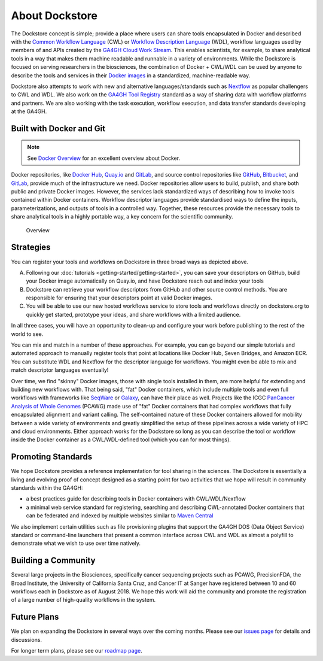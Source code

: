About Dockstore
===============

The Dockstore concept is simple; provide a place where users can share tools encapsulated in Docker and described with the `Common Workflow Language <https://www.commonwl.org/>`__ (CWL) or `Workflow Description Language <https://openwdl.org/>`__ (WDL), workflow languages used by members of and APIs created by the `GA4GH <https://www.ga4gh.org>`__ `Cloud Work Stream <http://ga4gh.cloud/>`__. This enables scientists, for example, to share analytical tools in a way that makes them machine readable and runnable in a variety of environments. While the Dockstore is focused on serving researchers in the biosciences, the combination of Docker + CWL/WDL can be used by anyone to describe the tools and services in their `Docker images <https://docs.docker.com/get-started/overview/#docker-objects>`__ in a standardized, machine-readable way. 

Dockstore also attempts to work with new and alternative languages/standards such as `Nextflow <https://www.nextflow.io/>`__ as popular challengers to CWL and WDL. We also work on the `GA4GH Tool Registry <https://github.com/ga4gh/tool-registry-service-schemas>`__ standard as a way of sharing data with workflow platforms and partners. We are also working with the task execution, workflow execution, and data transfer standards developing at the GA4GH. 

Built with Docker and Git
-------------------------

.. note:: See `Docker Overview <https://docs.docker.com/get-started/overview/>`__ for an excellent overview about Docker.

Docker repositories, like `Docker Hub <https://hub.docker.com/>`__, `Quay.io <https://quay.io/>`__ and `GitLab <https://about.gitlab.com>`__, and source control repositories like `GitHub <https://github.com>`__, `Bitbucket <https://bitbucket.org/>`__, and `GitLab <https://about.gitlab.com>`__, provide much of the infrastructure we need. Docker repositories allow users to build, publish, and share both public and private Docker images. However, the services lack standardized ways of describing how to invoke tools contained within Docker containers. Workflow descriptor languages provide standardised ways to define the inputs, parameterizations, and outputs of tools in a controlled way. Together, these resources provide the necessary tools to share analytical tools in a highly portable way, a key concern for the scientific community. 

.. figure:: /assets/images/docs/Ways_to_get_into_Dockstore.png
   :alt: Overview

   Overview

Strategies
----------

You can register your tools and workflows on Dockstore in three broad
ways as depicted above.

A) Following our
   :doc:`tutorials <getting-started/getting-started>`,
   you can save your descriptors on GitHub, build your Docker image
   automatically on Quay.io, and have Dockstore reach out and index your
   tools

B) Dockstore can retrieve your workflow descriptors from GitHub and
   other source control methods. You are responsible for ensuring that
   your descriptors point at valid Docker images.

C) You will be able to use our new hosted workflows service to store
   tools and workflows directly on dockstore.org to quickly get started,
   prototype your ideas, and share workflows with a limited audience.

In all three cases, you will have an opportunity to clean-up and configure your work before publishing to the rest of the world to see.

You can mix and match in a number of these approaches. For example, you can go beyond our simple tutorials and automated approach to manually register tools that point at locations like Docker Hub, Seven Bridges, and Amazon ECR. You can substitute WDL and Nextflow for the descriptor language for workflows. You might even be able to mix and match descriptor languages eventually! 

Over time, we find "skinny" Docker images, those with single tools installed in them, are more helpful for extending and building new workflows with. That being said, "fat" Docker containers, which include multiple tools and even full workflows with frameworks like `SeqWare <https://seqware.github.io/>`__ or `Galaxy <https://galaxyproject.org/>`__, can have their place as well. Projects like the ICGC `PanCancer Analysis of Whole Genomes <https://dcc.icgc.org/pcawg>`__ (PCAWG) made use of "fat" Docker containers that had complex workflows that fully encapsulated alignment and variant calling. The self-contained nature of these Docker containers allowed for mobility between a wide variety of environments and greatly simplified the setup of these pipelines across a wide variety of HPC and cloud environments. Either approach works for the Dockstore so long as you can describe the tool or workflow inside the Docker container as a CWL/WDL-defined tool (which you can for most things). 

Promoting Standards
-------------------

We hope Dockstore provides a reference implementation for tool sharing in the sciences. The Dockstore is essentially a living and evolving proof of concept designed as a starting point for two activities that we hope will result in community standards within the GA4GH: 

-  a best practices guide for describing tools in Docker containers with
   CWL/WDL/Nextflow
-  a minimal web service standard for registering, searching and
   describing CWL-annotated Docker containers that can be federated and
   indexed by multiple websites similar to `Maven
   Central <https://search.maven.org/>`__

We also implement certain utilities such as file provisioning plugins that support the GA4GH DOS (Data Object Service) standard or command-line launchers that present a common interface across CWL and WDL as almost a polyfill to demonstrate what we wish to use over time natively. 

Building a Community
--------------------

Several large projects in the Biosciences, specifically cancer sequencing projects such as PCAWG, PrecisionFDA, the Broad Institute, the University of California Santa Cruz, and Cancer IT at Sanger have registered between 10 and 60 workflows each in Dockstore as of August 2018. We hope this work will aid the community and promote the registration of a large number of high-quality workflows in the system. 

Future Plans
------------

We plan on expanding the Dockstore in several ways over the coming months. Please see our `issues page <https://github.com/dockstore/dockstore/issues>`__ for details and discussions.

For longer term plans, please see our `roadmap page <https://github.com/dockstore/dockstore/wiki/Dockstore-Roadmap>`__.


.. discourse::
    :topic_identifier: 1269
